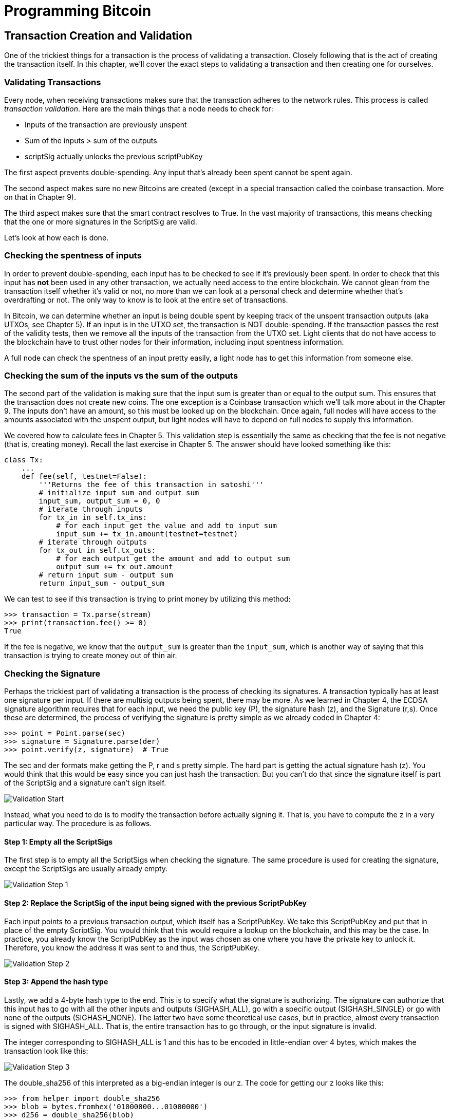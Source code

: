 = Programming Bitcoin
:imagesdir: images

[[chapter_tx]]

== Transaction Creation and Validation

One of the trickiest things for a transaction is the process of validating a transaction. Closely following that is the act of creating the transaction itself. In this chapter, we'll cover the exact steps to validating a transaction and then creating one for ourselves.

=== Validating Transactions

Every node, when receiving transactions makes sure that the transaction adheres to the network rules. This process is called _transaction validation_. Here are the main things that a node needs to check for:

* Inputs of the transaction are previously unspent
* Sum of the inputs > sum of the outputs
* scriptSig actually unlocks the previous scriptPubKey

The first aspect prevents double-spending. Any input that's already been spent cannot be spent again.

The second aspect makes sure no new Bitcoins are created (except in a special transaction called the coinbase transaction. More on that in Chapter 9).

The third aspect makes sure that the smart contract resolves to True. In the vast majority of transactions, this means checking that the one or more signatures in the ScriptSig are valid.

Let's look at how each is done.

=== Checking the spentness of inputs

In order to prevent double-spending, each input has to be checked to see if it's previously been spent. In order to check that this input has *not* been used in any other transaction, we actually need access to the entire blockchain. We cannot glean from the transaction itself whether it's valid or not, no more than we can look at a personal check and determine whether that's overdrafting or not. The only way to know is to look at the entire set of transactions.

In Bitcoin, we can determine whether an input is being double spent by keeping track of the unspent transaction outputs (aka UTXOs, see Chapter 5). If an input is in the UTXO set, the transaction is NOT double-spending. If the transaction passes the rest of the validity tests, then we remove all the inputs of the transaction from the UTXO set. Light clients that do not have access to the blockchain have to trust other nodes for their information, including input spentness information.

A full node can check the spentness of an input pretty easily, a light node has to get this information from someone else.

=== Checking the sum of the inputs vs the sum of the outputs

The second part of the validation is making sure that the input sum is greater than or equal to the output sum. This ensures that the transaction does not create new coins. The one exception is a Coinbase transaction which we'll talk more about in the Chapter 9. The inputs don't have an amount, so this must be looked up on the blockchain. Once again, full nodes will have access to the amounts associated with the unspent output, but light nodes will have to depend on full nodes to supply this information.

We covered how to calculate fees in Chapter 5. This validation step is essentially the same as checking that the fee is not negative (that is, creating money). Recall the last exercise in Chapter 5. The answer should have looked something like this:

[source,python]
----
class Tx:
    ...
    def fee(self, testnet=False):
        '''Returns the fee of this transaction in satoshi'''
        # initialize input sum and output sum
        input_sum, output_sum = 0, 0
        # iterate through inputs
        for tx_in in self.tx_ins:
            # for each input get the value and add to input sum
            input_sum += tx_in.amount(testnet=testnet)
        # iterate through outputs
        for tx_out in self.tx_outs:
            # for each output get the amount and add to output sum
            output_sum += tx_out.amount
        # return input sum - output sum
        return input_sum - output_sum
----

We can test to see if this transaction is trying to print money by utilizing this method:

[source,python]
----
>>> transaction = Tx.parse(stream)
>>> print(transaction.fee() >= 0)
True
----

If the fee is negative, we know that the `output_sum` is greater than the `input_sum`, which is another way of saying that this transaction is trying to create money out of thin air.

=== Checking the Signature

Perhaps the trickiest part of validating a transaction is the process of checking its signatures. A transaction typically has at least one signature per input. If there are multisig outputs being spent, there may be more. As we learned in Chapter 4, the ECDSA signature algorithm requires that for each input, we need the public key (P), the signature hash (z), and the Signature (r,s). Once these are determined, the process of verifying the signature is pretty simple as we already coded in Chapter 4:

[source,python]
----
>>> point = Point.parse(sec)
>>> signature = Signature.parse(der)
>>> point.verify(z, signature)  # True
----

The sec and der formats make getting the P, r and s pretty simple. The hard part is getting the actual signature hash (z). You would think that this would be easy since you can just hash the transaction. But you can't do that since the signature itself is part of the ScriptSig and a signature can't sign itself.

image::validation1.png[Validation Start]

Instead, what you need to do is to modify the transaction before actually signing it. That is, you have to compute the z in a very particular way. The procedure is as follows.

==== Step 1: Empty all the ScriptSigs

The first step is to empty all the ScriptSigs when checking the signature. The same procedure is used for creating the signature, except the ScriptSigs are usually already empty.

image::validation2.png[Validation Step 1]

==== Step 2: Replace the ScriptSig of the input being signed with the previous ScriptPubKey

Each input points to a previous transaction output, which itself has a ScriptPubKey. We take this ScriptPubKey and put that in place of the empty ScriptSig. You would think that this would require a lookup on the blockchain, and this may be the case. In practice, you already know the ScriptPubKey as the input was chosen as one where you have the private key to unlock it. Therefore, you know the address it was sent to and thus, the ScriptPubKey.

image::validation3.png[Validation Step 2]

==== Step 3: Append the hash type

Lastly, we add a 4-byte hash type to the end. This is to specify what the signature is authorizing. The signature can authorize that this input has to go with all the other inputs and outputs (SIGHASH_ALL), go with a specific output (SIGHASH_SINGLE) or go with none of the outputs (SIGHASH_NONE). The latter two have some theoretical use cases, but in practice, almost every transaction is signed with SIGHASH_ALL. That is, the entire transaction has to go through, or the input signature is invalid.

The integer corresponding to SIGHASH_ALL is 1 and this has to be encoded in little-endian over 4 bytes, which makes the transaction look like this:

image::validation4.png[Validation Step 3]

The double_sha256 of this interpreted as a big-endian integer is our z. The code for getting our z looks like this:

[source,python]
----
>>> from helper import double_sha256
>>> blob = bytes.fromhex('01000000...01000000')
>>> d256 = double_sha256(blob)
>>> z = int.from_bytes(d256, 'big')
----

Now that we have our z, we can take the public key in SEC format and the signature in DER format from the script sig to verify the signature.

[source,python]
----
>>> from ecc import S256Point, Signature
>>> sec = bytes.fromhex('0349...8a')
>>> der = bytes.fromhex('3045...ed')
>>> point = S256Point.parse(sec)
>>> signature = Signature.parse(der)
>>> point.verify(z, signature)  # <1>
True
----
<1> z is from the code above

We can now make this process into a method of `Tx`.

==== Exercise {counter:exercise}

Write the `sig_hash` method for the `Tx` class.

==== Exercise {counter:exercise}

Write the `verify_input` method for the `Tx` class. You will want to utilize the TxIn.der_signature(), TxIn.sec_pubkey() and TxIn.hash_type() methods to make this work.

=== Creating transactions

Once validation of transactions is understood, the creation of transactions is more or less straightforward. The key to making the creation of transactions work is to make sure that all the validations that are performed act as expected. For example, you will not want to create a transaction where the input amounts are less than the output amounts, creating extra bitcoins. Such transactions won't be valid and trying to propagate them on the network may get you banned.

To create a transaction, you must first have some outputs that have been sent to you. That is, outputs whose ScriptPubKey you can unlock. The vast majority of the time, you will need one or more private keys corresponding to the public keys that are hashed in the ScriptPubKey.

The rest of this chapter will be concerned with creating a transaction whose ScriptPubKey is a p2pkh output.

=== Creating a transaction

The construction of a transaction is most easily done by answering some basic questions:

1. Where do we want the bitcoins to go?
2. What outputs are assigned to our private key(s) that we can spend?
3. How quickly do we want these transactions to get into the blockchain?

We'll be using testnet for this example, though this can easily be applied to mainnet.

The first question is about how much we want to pay whom. We can pay one or more addresses. For the sake of this example, say we want to pay mnrVtF8DWjMu839VW3rBfgYaAfKk8983Xf address 0.1 tBTC.

The second question is about what's in our wallet. What do we have available to spend? For the sake of this example, we have an output at this transaction: 0d6fe5213c0b3291f208cba8bfb59b7476dffacc4e5cb66f6eb20a080843a299:13. Looking at a testnet block explorer, our output is worth 0.33 tBTC.

images::txcreation1.png[Transaction seen on the blockchain]

Since this is more than 0.1 tBTC, we'll want to send the rest back to ourselves. Though it's generally bad privacy and security practice to re-use addresses, we'll send the bitcoins back to the same address to make this step easier.

mzx5YhAH9kNHtcN481u6WkjeHjYtVeKVh2

.Why reusing addresses is a bad idea
****
Back in Chapter 6, we went through how p2pk was inferior to p2pkh, in part because it was only protected by ECDSA. p2pkh, on the other hand, is also protected by SHA256 and RIPEMD160. However, if you've already *spent from* an address, you have already revealed your public key as part of the ScriptSig. Once you've revealed that public key, SHA256 and RIPEMD160 no longer protect you as the attacker knows the public key and doesn't have to guess.

That said, you are still protected by the Discrete Log problem, which is unlikely to be broken any time soon, but it's important from a security perspective to understand what you're protected by.

The other reason to not reuse addresses is for privacy. Having a single address for yourself means that people can link your transactions together. If, for example, you bought something private (medication to treat some disease you don't want others to know about) and utilized the same address for a donation to some charity, the charity and the medication vendor would know about each other.

Privacy leaks tend to become security holes over time as bad guys get to know more about you and can thus target you. This is another reason reusing addresses is a bad idea.
****

The third question is really about fees. If we want to get the transaction in faster, we'll want to pay more fees and if we don't mind waiting, we'll want to pay less. In our case, we'll use 0.01 BTC as our fee.

.Fee Estimation
****
Fee estimation is generally done on a per-byte basis. Roughly speaking, if your transaction is 200 bytes, you'll want to have double the fees as a transaction that's 100 bytes. This is because block space is limited and larger transactions take up more space. This calculation has changed a bit since Segregated Witness (See Chapter 13), but the general principle still applies. You want to pay on a per-byte basis enough so that a miner is motivated to include your transaction.

When blocks aren't full, almost any amount is enough to get your transaction included. However, when blocks are full, this is not an easy thing to estimate. There are multiple ways to estimate fees including:

* Looking at various fee levels and estimating the probability of inclusion based on past blocks.
* Looking at the current mempool and adding a fee that roughly corresponds to enough economic incentivization.
* Going with some fixed fee

Many wallets utilize different strategies and this is an active area of research.
****

=== Combining to make a transaction

Our plan now laid out. We will have one input and two outputs. But first, let's look at some other tools we'll need.

We first need a way to take an address and get the 20-byte hash out of it. This is the opposite of encoding and address, so we call the function `decode_base58`

[source,python]
----
def decode_base58(s):
    num = 0
    for c in s.encode('ascii'):  # <1>
        num *= 58
        num += BASE58_ALPHABET.index(c)
    combined = num.to_bytes(25, byteorder='big')  # <2>
    checksum = combined[-4:]
    if double_sha256(combined[:-4])[:4] != checksum:
        raise RuntimeError('bad address: {} {}'.format(checksum, double_sha256(combined)[:4]))
    return combined[1:-4]  # <3>
----
<1> We have to figure out first what number is encoded in this base58 address
<2> Once we have the actual integer, we convert it to big-endian bytes
<3> The first byte is the network prefix and the last 4 are the checksum. The middle 20 is the actual 20-byte hash (aka hash160).

The other thing we will need is a way to convert the 20-byte hash to a ScriptPubKey. We call this `p2pkh_script` since we're converting the hash160 to a p2pkh.

[source,python]
----

def p2pkh_script(h160):
    '''Takes a hash160 and returns the scriptPubKey'''
    return Script.parse(b'\x76\xa9\x14' + h160 + b'\x88\xac')
----

Note that `76` is OP_DUP, `a9` is OP_HASH160, `14` is the length of the hash160 (20 bytes in hex), `88` is OP_EQUALVERIFY and `ac` is OP_CHECKSIG. This is exactly the p2pkh ScriptPubKey from Chapter 6.

We can now proceed to create the transaction.

[source,python]
----
>>> from ecc import PrivateKey
>>> from helper import decode_base58, p2pkh_script, SIGHASH_ALL
>>> from script import Script
>>> from tx import TxIn, TxOut, Tx
>>> tx_ins = []
>>> prev_tx = bytes.fromhex('0d6fe5213c0b3291f208cba8bfb59b7476dffacc4e5cb66f6eb20a080843a299')
>>> prev_index = 13
>>> tx_ins.append(TxIn(prev_tx, prev_index, b'', 0xffffffff))
>>> tx_outs = []
>>> change_amount = int(0.33*100000000)  # <1>
>>> change_h160 = decode_base58('mzx5YhAH9kNHtcN481u6WkjeHjYtVeKVh2')
>>> change_script = p2pkh_script(change_h160)
>>> tx_outs.append(TxOut(amount=change_amount, script_pubkey=change_script))
>>> target_amount = int(0.1*100000000)  # <1>
>>> target_h160 = decode_base58('mnrVtF8DWjMu839VW3rBfgYaAfKk8983Xf')
>>> target_script = p2pkh_script(target_h160)
>>> tx_outs.append(TxOut(amount=target_amount, script_pubkey=target_script))  # <1>
>>> transaction = Tx(1, tx_ins, tx_outs, 0, testnet=True)  # <2>
----
<1> The amount must be in satoshis and given there are 100,000,000 satoshis per BTC, we have to multiply and cast to an integer.
<2> Note we have to designate which network to look up using the `testnet=True` argument.

We have created the actual transaction. However, every ScriptSig in this transaction is currently empty and filling it is where we turn next.

=== Signing a transaction

The actual signing of the transaction is the trickiest part. Thankfully, we know how to get the sig_hash, or the z, from earlier in this chapter. We have to have the private key to actually sign the transaction and signing the z allows us to produce the der signature.

[source,python]
----
>>> hash_type = SIGHASH_ALL
>>> z = tx.sig_hash(0, hash_type)  # <1>
>>> private_key = PrivateKey(secret=8675309)
>>> der = private_key.sign(z).der()
>>> sig = der + hash_type.to_bytes(1, 'big')  # <2>
>>> sec = private_key.point.sec()
>>> script_sig = Script([sig, sec])  # <3>
>>> transaction.tx_ins[0].script_sig = script_sig  # <4>
>>> print(tx.serialize().hex())
01000000...00000000
----
<1> We only need to sign the first input as there's only one. Multiple inputs would require us to sign each input with the right private key.
<2> The signature is actually a combination of the der signature and the hash type.
<3> The ScriptSig of a p2pkh from Chapter 6 is exactly two elements: signature and SEC format public key.
<4> Again, we only have that one input that we need to sign, but if there were more, this would need to be done for each.

==== Exercise {counter:exercise}

Write the `sign_input` method for the `Tx` class, which does the above.

==== Creating your own transactions on testnet

The first step to creating your own transactions is to get some coins for yourself. In order to do that you'll need an address. If you completed the exercises in Chapter 4, you should have your own testnet address and private key. If you don't remember, here's how:

[source,python]
----
>>> from ecc import PrivateKey
>>> private_key = PrivateKey(secret=90210)  # <1>
>>> print(private_key.point.address(testnet=True)
mqNK1JUujDXeufN9bDVKtzzvriqjnZLxHU
----
<1> Please use some secret other than this number

Now that you have an address, you can get some coins at a myriad of testnet faucets. Faucets are where you can get testnet coins for free. You can Google "testnet bitcoin faucet" to find them or use this website: https://en.bitcoin.it/wiki/Testnet#Faucets. You will want to enter your address as generated above.

After you get some coins, see if you can spend them using the library you've been writing. This is usually a big accomplishment for a budding Bitcoin developer, so please take some time to see if you can complete this exercise.

==== Exercise {counter:exercise}

Create a testnet transaction that sends 60% of a single UTXO to mwJn1YPMq7y5F8J3LkC5Hxg9PHyZ5K4cFv. The remaining amount minus fees should go back to your own change address. This should be a 1 input, 2 output transaction.

==== Exercise {counter:exercise}

Advanced: get some more testnet coins from a testnet faucet and create a 2 input, 1 output transaction. 1 input should be from the faucet, the other should be from the previous exercise, the output can be your own address.


